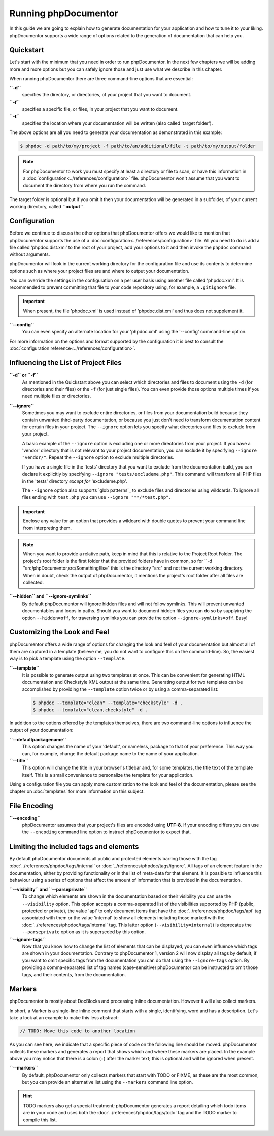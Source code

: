 Running phpDocumentor
=====================

In this guide we are going to explain how to generate documentation for your application and how to tune it to your
liking. phpDocumentor supports a wide range of options related to the generation of documentation that can help you.

Quickstart
----------

Let's start with the minimum that you need in order to run phpDocumentor. In the next few chapters we will be adding
more and more options but you can safely ignore those and just use what we describe in this chapter.

When running phpDocumentor there are three command-line options that are essential:

**``-d``**
    specifies the directory, or directories, of your project that you want to document.

**``-f``**
    specifies a specific file, or files, in your project that you want to document.

**``-t``**
    specifies the location where your documentation will be written (also called 'target folder').

The above options are all you need to generate your documentation as demonstrated in this example:

.. code-block:: shell-session

    $ phpdoc -d path/to/my/project -f path/to/an/additional/file -t path/to/my/output/folder

.. note::

    For phpDocumentor to work you must specify at least a directory or file to scan, or have this information in a
    :doc:`configuration<../references/configuration>` file. phpDocumentor won't assume that you want to document the
    directory from where you run the command.

The target folder is optional but if you omit it then your documentation will be generated in a subfolder, of
your current working directory, called **``output``**.

Configuration
-------------

Before we continue to discuss the other options that phpDocumentor offers we would like to mention that phpDocumentor
supports the use of a :doc:`configuration<../references/configuration>` file. All you need to do is add a file called
'phpdoc.dist.xml' to the root of your project, add your options to it and then invoke the ``phpdoc`` command without
arguments.

phpDocumentor will look in the current working directory for the configuration file and use its contents to determine
options such as where your project files are and where to output your documentation.

You can override the settings in the configuration on a per user basis using another file called 'phpdoc.xml'. It is
recommended to prevent committing that file to your code repository using, for example, a ``.gitignore`` file.

.. important::

    When present, the file 'phpdoc.xml' is used instead of 'phpdoc.dist.xml' and thus does not supplement it.

**``--config``**
    You can even specify an alternate location for your 'phpdoc.xml' using the '--config' command-line option.

For more information on the options and format supported by the configuration it is best to consult the
:doc:`configuration reference<../references/configuration>`.

Influencing the List of Project Files
-------------------------------------

**``-d`` or ``-f``**
    As mentioned in the Quickstart above you can select which directories and files to document using the ``-d`` (for
    directories and their files) or the ``-f`` (for just single files). You can even provide those options multiple times
    if you need multiple files or directories.

**``--ignore``**
    Sometimes you may want to exclude entire directories, or files from your documentation build because they contain
    unwanted third-party documentation, or because you just don't need to transform documentation content for certain
    files in your project. The ``--ignore`` option lets you specify what directories and files to exclude from your
    project.

    A basic example of the ``--ignore`` option is excluding one or more directories from your project.
    If you have a 'vendor' directory that is not relevant to your project documentation, you can exclude it by specifying
    ``--ignore "vendor/"``. Repeat the ``--ignore`` option to exclude multiple directories.

    If you have a single file in the 'tests' directory that you want to exclude from the documentation build, you can
    declare it explicitly by specifying ``--ignore "tests/excludeme.php"``. This command will transform all PHP files in
    the 'tests' directory *except for* 'excludeme.php'.

    The ``--ignore`` option also supports `glob patterns`_ to exclude files and directories using wildcards. To ignore all
    files ending with ``test.php`` you can use ``--ignore "**/*test.php".``

.. important::

   Enclose any value for an option that provides a wildcard with double quotes to prevent your command line from
   interpreting them.

.. note::

    When you want to provide a relative path, keep in mind that this is relative to the Project Root Folder.
    The project's root folder is the first folder that the provided folders have in common, so for
    ``-d "src/phpDocumentor,src/SomethingElse" this is the directory "src" and not the current working directory. When
    in doubt, check the output of phpDocumentor, it mentions the project's root folder after all files are collected.

**``--hidden`` and ``--ignore-symlinks``**
    By default phpDocumentor will ignore hidden files and will not follow symlinks. This will prevent unwanted
    documentables and loops in paths. Should you want to document hidden files you can do so by supplying the option
    ``--hidden=off``, for traversing symlinks you can provide the option ``--ignore-symlinks=off``. Easy!

Customizing the Look and Feel
-----------------------------

phpDocumentor offers a wide range of options for changing the look and feel of your documentation but almost all of
them are captured in a template (believe me, you do not want to configure this on the command-line). So, the easiest way
is to pick a template using the option ``--template``.

**``--template``**
    It is possible to generate output using two templates at once. This can be convenient for generating HTML documentation
    and Checkstyle XML output at the same time. Generating output for two templates can be accomplished by providing the
    ``--template`` option twice or by using a comma-separated list:

    .. code-block:: shell-session

        $ phpdoc --template="clean" --template="checkstyle" -d .
        $ phpdoc --template="clean,checkstyle" -d .

In addition to the options offered by the templates themselves, there are two command-line options to influence the
output of your documentation:

**``--defaultpackagename``**
    This option changes the name of your 'default', or nameless, package to that of your preference. This way you can,
    for example, change the default package name to the name of your application.

**``--title``**
    This option will change the title in your browser's titlebar and, for some templates, the title text of the template
    itself. This is a small convenience to personalize the template for your application.

Using a configuration file you can apply more customization to the look and feel of the documentation, please see the
chapter on :doc:`templates` for more information on this subject.

File Encoding
-------------

**``--encoding``**
    phpDocumentor assumes that your project's files are encoded using **UTF-8**. If your encoding differs you can use the
    ``--encoding`` command line option to instruct phpDocumentor to expect that.

Limiting the included tags and elements
---------------------------------------

By default phpDocumentor documents all public and protected elements barring those with the tag
:doc:`../references/phpdoc/tags/internal` or :doc:`../references/phpdoc/tags/ignore`. All tags of an element feature in
the documentation, either by providing functionality or in the list of meta-data for that element.
It is possible to influence this behaviour using a series of options that affect the amount of information that is
provided in the documentation.

**``--visibility`` and ``--parseprivate``**
    To change which elements are shown in the documentation based on their visibility you can use the ``--visibility``
    option. This option accepts a comma-separated list of the visibilities supported by PHP (public, protected or private),
    the value 'api' to only document items that have the :doc:`../references/phpdoc/tags/api` tag associated with them or
    the value 'internal' to show all elements including those marked with the :doc:`../references/phpdoc/tags/internal` tag.
    This latter option (``--visibility=internal``) is deprecates the ``--parseprivate`` option as it is superseded by this
    option.

**``--ignore-tags``**
    Now that you know how to change the list of elements that can be displayed, you can even influence which tags are
    shown in your documentation. Contrary to phpDocumentor 1, version 2 will now display all tags by default; if you
    want to omit specific tags from the documentation you can do that using the ``--ignore-tags`` option. By providing a
    comma-separated list of tag names (case-sensitive) phpDocumentor can be instructed to omit those tags, and their
    contents, from the documentation.

Markers
-------

phpDocumentor is mostly about DocBlocks and processing inline documentation. However it will also collect
markers.

In short, a Marker is a single-line inline comment that starts with a single, identifying, word and has a description.
Let's take a look at an example to make this less abstract:

.. code-block::

    // TODO: Move this code to another location

As you can see here, we indicate that a specific piece of code on the following line should be moved. phpDocumentor
collects these markers and generates a report that shows which and where these markers are placed. In the example above
you may notice that there is a colon (``:``) after the marker text; this is optional and will be ignored when present.

**``--markers``**
    By default, phpDocumentor only collects markers that start with TODO or FIXME, as these are the most common, but you can
    provide an alternative list using the ``--markers`` command line option.

.. hint::

   TODO markers also get a special treatment; phpDocumentor generates a report detailing which todo items are in your
   code and uses both the :doc:`../references/phpdoc/tags/todo` tag and the TODO marker to compile this list.
